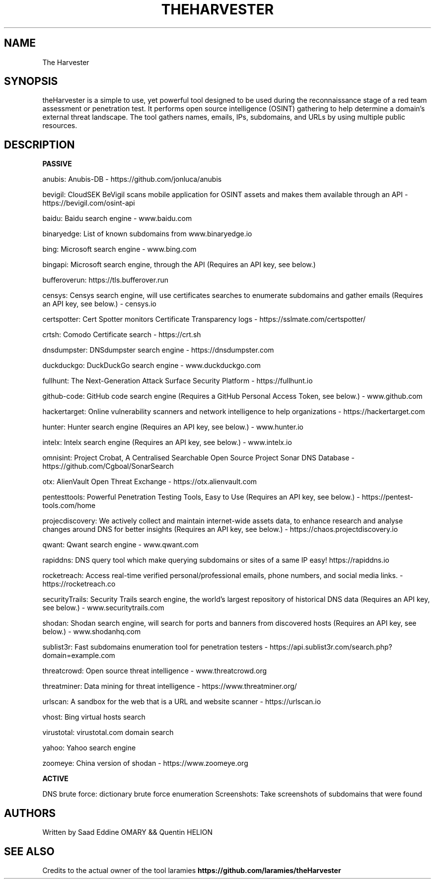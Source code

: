 .\" Automatically generated by Pandoc 3.0
.\"
.\" Define V font for inline verbatim, using C font in formats
.\" that render this, and otherwise B font.
.ie "\f[CB]x\f[]"x" \{\
. ftr V B
. ftr VI BI
. ftr VB B
. ftr VBI BI
.\}
.el \{\
. ftr V CR
. ftr VI CI
. ftr VB CB
. ftr VBI CBI
.\}
.TH "THEHARVESTER" "1" "February 8, 2023" "APP-THEHARVESTER 1.0.0" "Custom User Manual"
.hy
.SH NAME
.PP
The Harvester
.SH SYNOPSIS
.PP
theHarvester is a simple to use, yet powerful tool designed to be used
during the reconnaissance stage of a red team assessment or penetration
test.
It performs open source intelligence (OSINT) gathering to help determine
a domain\[cq]s external threat landscape.
The tool gathers names, emails, IPs, subdomains, and URLs by using
multiple public resources.
.SH DESCRIPTION
.PP
\f[B]PASSIVE\f[R]
.PP
anubis: Anubis-DB - https://github.com/jonluca/anubis
.PP
bevigil: CloudSEK BeVigil scans mobile application for OSINT assets and
makes them available through an API - https://bevigil.com/osint-api
.PP
baidu: Baidu search engine - www.baidu.com
.PP
binaryedge: List of known subdomains from www.binaryedge.io
.PP
bing: Microsoft search engine - www.bing.com
.PP
bingapi: Microsoft search engine, through the API (Requires an API key,
see below.)
.PP
bufferoverun: https://tls.bufferover.run
.PP
censys: Censys search engine, will use certificates searches to
enumerate subdomains and gather emails (Requires an API key, see below.)
- censys.io
.PP
certspotter: Cert Spotter monitors Certificate Transparency logs -
https://sslmate.com/certspotter/
.PP
crtsh: Comodo Certificate search - https://crt.sh
.PP
dnsdumpster: DNSdumpster search engine - https://dnsdumpster.com
.PP
duckduckgo: DuckDuckGo search engine - www.duckduckgo.com
.PP
fullhunt: The Next-Generation Attack Surface Security Platform -
https://fullhunt.io
.PP
github-code: GitHub code search engine (Requires a GitHub Personal
Access Token, see below.)
- www.github.com
.PP
hackertarget: Online vulnerability scanners and network intelligence to
help organizations - https://hackertarget.com
.PP
hunter: Hunter search engine (Requires an API key, see below.)
- www.hunter.io
.PP
intelx: Intelx search engine (Requires an API key, see below.)
- www.intelx.io
.PP
omnisint: Project Crobat, A Centralised Searchable Open Source Project
Sonar DNS Database - https://github.com/Cgboal/SonarSearch
.PP
otx: AlienVault Open Threat Exchange - https://otx.alienvault.com
.PP
pentesttools: Powerful Penetration Testing Tools, Easy to Use (Requires
an API key, see below.)
- https://pentest-tools.com/home
.PP
projecdiscovery: We actively collect and maintain internet-wide assets
data, to enhance research and analyse changes around DNS for better
insights (Requires an API key, see below.)
- https://chaos.projectdiscovery.io
.PP
qwant: Qwant search engine - www.qwant.com
.PP
rapiddns: DNS query tool which make querying subdomains or sites of a
same IP easy!
https://rapiddns.io
.PP
rocketreach: Access real-time verified personal/professional emails,
phone numbers, and social media links.
- https://rocketreach.co
.PP
securityTrails: Security Trails search engine, the world\[cq]s largest
repository of historical DNS data (Requires an API key, see below.)
- www.securitytrails.com
.PP
shodan: Shodan search engine, will search for ports and banners from
discovered hosts (Requires an API key, see below.)
- www.shodanhq.com
.PP
sublist3r: Fast subdomains enumeration tool for penetration testers -
https://api.sublist3r.com/search.php?domain=example.com
.PP
threatcrowd: Open source threat intelligence - www.threatcrowd.org
.PP
threatminer: Data mining for threat intelligence -
https://www.threatminer.org/
.PP
urlscan: A sandbox for the web that is a URL and website scanner -
https://urlscan.io
.PP
vhost: Bing virtual hosts search
.PP
virustotal: virustotal.com domain search
.PP
yahoo: Yahoo search engine
.PP
zoomeye: China version of shodan - https://www.zoomeye.org
.PP
\f[B]ACTIVE\f[R]
.PP
DNS brute force: dictionary brute force enumeration Screenshots: Take
screenshots of subdomains that were found
.SH AUTHORS
.PP
Written by Saad Eddine OMARY && Quentin HELION
.SH SEE ALSO
.PP
Credits to the actual owner of the tool laramies
\f[B]https://github.com/laramies/theHarvester\f[R]
